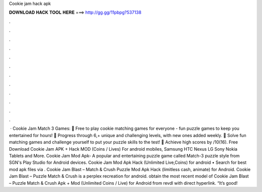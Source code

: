 Cookie jam hack apk

𝐃𝐎𝐖𝐍𝐋𝐎𝐀𝐃 𝐇𝐀𝐂𝐊 𝐓𝐎𝐎𝐋 𝐇𝐄𝐑𝐄 ===> http://gg.gg/11pbpg?537138

.

.

.

.

.

.

.

.

.

.

.

.

 · Cookie Jam Match 3 Games: 🍪 Free to play cookie matching games for everyone - fun puzzle games to keep you entertained for hours! 🍪 Progress through 6,+ unique and challenging levels, with new ones added weekly. 🍪 Solve fun matching games and challenge yourself to put your puzzle skills to the test! 🍪 Achieve high scores by /10(16). Free Download Cookie Jam APK + Hack MOD (Coins / Lives) For android mobiles, Samsung HTC Nexus LG Sony Nokia Tablets and More. Cookie Jam Mod Apk- A popular and entertaining puzzle game called Match-3 puzzle style from SGN's Play Studio for Android devices. Cookie Jam Mod Apk Hack (Unlimited Live,Coins) for android • Search for best mod apk files via . Cookie Jam Blast – Match & Crush Puzzle Mod Apk Hack (limitless cash, animate) for Android. Cookie Jam Blast – Puzzle Match & Crush is a perplex recreation for android. obtain the most recent model of Cookie Jam Blast – Puzzle Match & Crush Apk + Mod (Unlimited Coins / Live) for Android from revdl with direct hyperlink. “It’s good!